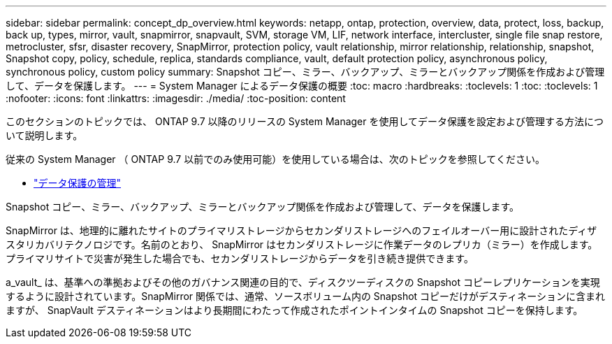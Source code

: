 ---
sidebar: sidebar 
permalink: concept_dp_overview.html 
keywords: netapp, ontap, protection, overview, data, protect, loss, backup, back up, types, mirror, vault, snapmirror, snapvault, SVM, storage VM, LIF, network interface, intercluster, single file snap restore, metrocluster, sfsr, disaster recovery, SnapMirror, protection policy, vault relationship, mirror relationship, relationship, snapshot, Snapshot copy, policy, schedule, replica, standards compliance, vault, default protection policy, asynchronous policy, synchronous policy, custom policy 
summary: Snapshot コピー、ミラー、バックアップ、ミラーとバックアップ関係を作成および管理して、データを保護します。 
---
= System Manager によるデータ保護の概要
:toc: macro
:hardbreaks:
:toclevels: 1
:toc: 
:toclevels: 1
:nofooter: 
:icons: font
:linkattrs: 
:imagesdir: ./media/
:toc-position: content


[role="lead"]
このセクションのトピックでは、 ONTAP 9.7 以降のリリースの System Manager を使用してデータ保護を設定および管理する方法について説明します。

従来の System Manager （ ONTAP 9.7 以前でのみ使用可能）を使用している場合は、次のトピックを参照してください。

* https://docs.netapp.com/us-en/ontap-sm-classic/online-help-96-97/concept_managing_data_protection.html["データ保護の管理"^]


Snapshot コピー、ミラー、バックアップ、ミラーとバックアップ関係を作成および管理して、データを保護します。

SnapMirror は、地理的に離れたサイトのプライマリストレージからセカンダリストレージへのフェイルオーバー用に設計されたディザスタリカバリテクノロジです。名前のとおり、 SnapMirror はセカンダリストレージに作業データのレプリカ（ミラー）を作成します。プライマリサイトで災害が発生した場合でも、セカンダリストレージからデータを引き続き提供できます。

a_vault_ は、基準への準拠およびその他のガバナンス関連の目的で、ディスクツーディスクの Snapshot コピーレプリケーションを実現するように設計されています。SnapMirror 関係では、通常、ソースボリューム内の Snapshot コピーだけがデスティネーションに含まれますが、 SnapVault デスティネーションはより長期間にわたって作成されたポイントインタイムの Snapshot コピーを保持します。
